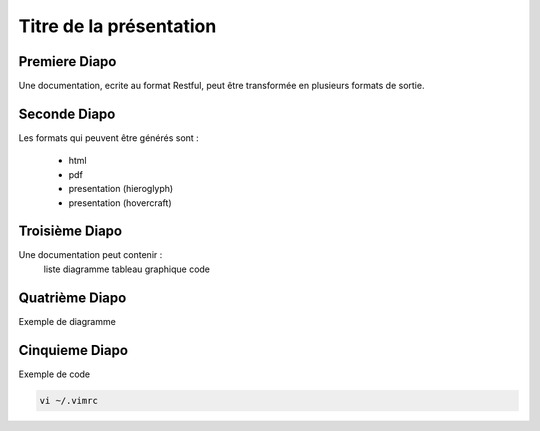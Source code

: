 .. Patrimoine documentation master file, created by
   sphinx-quickstart on Tue Nov 12 16:21:02 2013.
   You can adapt this file completely to your liking, but it should at least
   contain the root `toctree` directive.

************************
Titre de la présentation
************************

Premiere Diapo
==============

Une documentation, ecrite au format Restful, peut être transformée en plusieurs formats de sortie.

Seconde Diapo
=============

Les formats qui peuvent être générés sont :

  * html
  * pdf
  * presentation (hieroglyph)
  * presentation (hovercraft)

.. uml::
  :alt: Alice and Bob

  Alice -> Bob: Hello
  Alice <- Bob: Hi

.. .. include:: environnementTravail/sequence_uml.rst

Troisième Diapo
===============

Une documentation peut contenir :
  liste
  diagramme
  tableau
  graphique
  code

Quatrième Diapo
===============

Exemple de diagramme

.. uml::
  :alt: Alice and Bob

  Alice -> Bob: Hello
  Alice <- Bob: Hi

Cinquieme Diapo
===============

Exemple de code

.. code::

  vi ~/.vimrc
